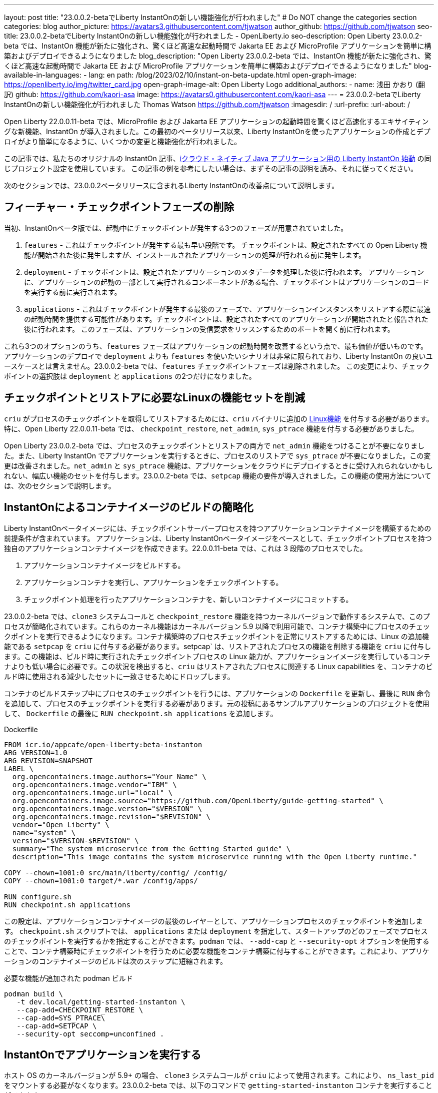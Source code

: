 ---
layout: post
title: "23.0.0.2-betaでLiberty InstantOnの新しい機能強化が行われました"
# Do NOT change the categories section
categories: blog
author_picture: https://avatars3.githubusercontent.com/tjwatson
author_github: https://github.com/tjwatson
seo-title: 23.0.0.2-betaでLiberty InstantOnの新しい機能強化が行われました - OpenLiberty.io
seo-description: Open Liberty 23.0.0.2-beta では、InstantOn 機能が新たに強化され、驚くほど高速な起動時間で Jakarta EE および MicroProfile アプリケーションを簡単に構築およびデプロイできるようになりました
blog_description: "Open Liberty 23.0.0.2-beta では、InstantOn 機能が新たに強化され、驚くほど高速な起動時間で Jakarta EE および MicroProfile アプリケーションを簡単に構築およびデプロイできるようになりました"
blog-available-in-languages:
- lang: en
  path: /blog/2023/02/10/instant-on-beta-update.html
open-graph-image: https://openliberty.io/img/twitter_card.jpg
open-graph-image-alt: Open Liberty Logo
additional_authors:
- name: 浅田 かおり (翻訳)
  github: https://github.com/kaori-asa
  image: https://avatars0.githubusercontent.com/kaori-asa
---
= 23.0.0.2-betaでLiberty InstantOnの新しい機能強化が行われました
Thomas Watson <https://github.com/tjwatson>
:imagesdir: /
:url-prefix:
:url-about: /

Open Liberty 22.0.0.11-beta では、MicroProfile および Jakarta EE アプリケーションの起動時間を驚くほど高速化するエキサイティングな新機能、InstantOn が導入されました。この最初のベータリリース以来、Liberty InstantOnを使ったアプリケーションの作成とデプロイがより簡単になるように、いくつかの変更と機能強化が行われました。

この記事では、私たちのオリジナルの InstantOn 記事、link:{url-prefix}/ja/blog/2022/11/01/instant-on-beta.html[iクラウド・ネイティブ Java アプリケーション用の Liberty InstantOn 始動] の同じプロジェクト設定を使用しています。 この記事の例を参考にしたい場合は、まずその記事の説明を読み、それに従ってください。


次のセクションでは、23.0.0.2ベータリリースに含まれるLiberty InstantOnの改善点について説明します。

== フィーチャー・チェックポイントフェーズの削除

当初、InstantOnベータ版では、起動中にチェックポイントが発生する3つのフェーズが用意されていました。

1.  `features` - これはチェックポイントが発生する最も早い段階です。 チェックポイントは、設定されたすべての Open Liberty 機能が開始された後に発生しますが、インストールされたアプリケーションの処理が行われる前に発生します。
2.  `deployment` - チェックポイントは、設定されたアプリケーションのメタデータを処理した後に行われます。 アプリケーションに、アプリケーションの起動の一部として実行されるコンポーネントがある場合、チェックポイントはアプリケーションのコードを実行する前に実行されます。
3.  `applications` - これはチェックポイントが発生する最後のフェーズで、アプリケーションインスタンスをリストアする際に最速の起動時間を提供する可能性があります。チェックポイントは、設定されたすべてのアプリケーションが開始されたと報告された後に行われます。 このフェーズは、アプリケーションの受信要求をリッスンするためのポートを開く前に行われます。

これら3つのオプションのうち、`features` フェーズはアプリケーションの起動時間を改善するという点で、最も価値が低いものです。アプリケーションのデプロイで `deployment` よりも `features` を使いたいシナリオは非常に限られており、Liberty InstantOn の良いユースケースとは言えません。23.0.0.2-beta では、`features` チェックポイントフェーズは削除されました。 この変更により、チェックポイントの選択肢は `deployment` と `applications` の2つだけになりました。

== チェックポイントとリストアに必要なLinuxの機能セットを削減

`criu` がプロセスのチェックポイントを取得してリストアするためには、`criu` バイナリに追加の link:https://access.redhat.com/documentation/en-us/red_hat_enterprise_linux_atomic_host/7/html/container_security_guide/linux_capabilities_and_seccomp[Linux機能] を付与する必要があります。特に、Open Liberty 22.0.0.11-beta では、 `checkpoint_restore`, `net_admin`, `sys_ptrace` 機能を付与する必要がありました。

Open Liberty 23.0.0.2-beta では、プロセスのチェックポイントとリストアの両方で `net_admin` 機能をつけることが不要になりました。また、Liberty InstantOn でアプリケーションを実行するときに、プロセスのリストアで `sys_ptrace` が不要になりました。この変更は改善されました。`net_admin` と `sys_ptrace` 機能は、アプリケーションをクラウドにデプロイするときに受け入れられないかもしれない、幅広い機能のセットを付与します。23.0.0.2-beta では、`setpcap` 機能の要件が導入されました。この機能の使用方法については、次のセクションで説明します。

== InstantOnによるコンテナイメージのビルドの簡略化

Liberty InstantOnベータイメージには、チェックポイントサーバープロセスを持つアプリケーションコンテナイメージを構築するための前提条件が含まれています。 アプリケーションは、Liberty InstantOnベータイメージをベースとして、チェックポイントプロセスを持つ独自のアプリケーションコンテナイメージを作成できます。22.0.0.11-beta では、これは 3 段階のプロセスでした。

1. アプリケーションコンテナイメージをビルドする。
2. アプリケーションコンテナを実行し、アプリケーションをチェックポイントする。
3. チェックポイント処理を行ったアプリケーションコンテナを、新しいコンテナイメージにコミットする。

23.0.0.2-beta では、`clone3` システムコールと `checkpoint_restore` 機能を持つカーネルバージョンで動作するシステムで、このプロセスが簡略化されています。これらのカーネル機能はカーネルバージョン 5.9 以降で利用可能で、コンテナ構築中にプロセスのチェックポイントを実行できるようになります。コンテナ構築時のプロセスチェックポイントを正常にリストアするためには、Linux の追加機能である `setpcap` を `criu` に付与する必要があります。setpcap` は、リストアされたプロセスの機能を削除する機能を `criu` に付与します。この機能は、ビルド時に実行されたチェックポイントプロセスの Linux 能力が、アプリケーションイメージを実行しているコンテナよりも低い場合に必要です。この状況を検出すると、`criu` はリストアされたプロセスに関連する Linux capabilities を、コンテナのビルド時に使用される減少したセットに一致させるためにドロップします。

コンテナのビルドステップ中にプロセスのチェックポイントを行うには、アプリケーションの `Dockerfile` を更新し、最後に `RUN` 命令を追加して、プロセスのチェックポイントを実行する必要があります。元の投稿にあるサンプルアプリケーションのプロジェクトを使用して、 `Dockerfile` の最後に `RUN checkpoint.sh applications` を追加します。

.Dockerfile
[source]
----
FROM icr.io/appcafe/open-liberty:beta-instanton
ARG VERSION=1.0
ARG REVISION=SNAPSHOT
LABEL \
  org.opencontainers.image.authors="Your Name" \
  org.opencontainers.image.vendor="IBM" \
  org.opencontainers.image.url="local" \
  org.opencontainers.image.source="https://github.com/OpenLiberty/guide-getting-started" \
  org.opencontainers.image.version="$VERSION" \
  org.opencontainers.image.revision="$REVISION" \
  vendor="Open Liberty" \
  name="system" \
  version="$VERSION-$REVISION" \
  summary="The system microservice from the Getting Started guide" \
  description="This image contains the system microservice running with the Open Liberty runtime."

COPY --chown=1001:0 src/main/liberty/config/ /config/
COPY --chown=1001:0 target/*.war /config/apps/

RUN configure.sh
RUN checkpoint.sh applications
----

この設定は、アプリケーションコンテナイメージの最後のレイヤーとして、アプリケーションプロセスのチェックポイントを追加します。 `checkpoint.sh` スクリプトでは、 `applications` または `deployment` を指定して、スタートアップのどのフェーズでプロセスのチェックポイントを実行するかを指定することができます。`podman` では、 `--add-cap` と `--security-opt` オプションを使用することで、コンテナ構築時にチェックポイントを行うために必要な機能をコンテナ構築に付与することができます。これにより、アプリケーションのコンテナイメージのビルドは次のステップに短縮されます。

.必要な機能が追加された podman ビルド
[source]
----
podman build \
   -t dev.local/getting-started-instanton \
   --cap-add=CHECKPOINT_RESTORE \
   --cap-add=SYS_PTRACE\
   --cap-add=SETPCAP \
   --security-opt seccomp=unconfined .
----

== InstantOnでアプリケーションを実行する


ホスト OS のカーネルバージョンが 5.9+ の場合、 `clone3` システムコールが `criu` によって使用されます。これにより、 `ns_last_pid` をマウントする必要がなくなります。23.0.0.2-beta では、以下のコマンドで `getting-started-instanton` コンテナを実行することができます。

.ポッドマンの実行に限定機能追加
[source]
----
podman run \
  --rm \
  --cap-add=CHECKPOINT_RESTORE \
  --cap-add=SETPCAP \
  -p 9080:9080 \
  getting-started-instanton
----

23.0.0.2-beta では、Liberty InstantOn でアプリケーションコンテナを実行する際に、`sys_ptrace` または `net_admin` を追加する必要がなくなりました。 `podman` は実行中のコンテナにデフォルトで `setpcap` 機能を付与していることに注意してください。そのため、ほとんどの環境では明示的に `--cap-add` でこのケイパビリティを追加しなくても、コンテナを実行することができるでしょう。

== 次はどんなアップデートでしょう

ご覧のように、私たちはInstantOnのベータ版をより使いやすくするために改良を続けています。今後リリースされるベータ版では、AWSのようなパブリッククラウドへのInstantOnの導入方法など、さらなるアップデートを予定しています。ご要望やご提案があれば、ぜひお聞かせください。

// // // // // // // //
// LINKS
//
// OpenLiberty.io site links:
// link:/guides/microprofile-rest-client.html[Consuming RESTful Java microservices]
// 
// Off-site links:
// link:https://openapi-generator.tech/docs/installation#jar[Download Instructions]
//
// // // // // // // //
